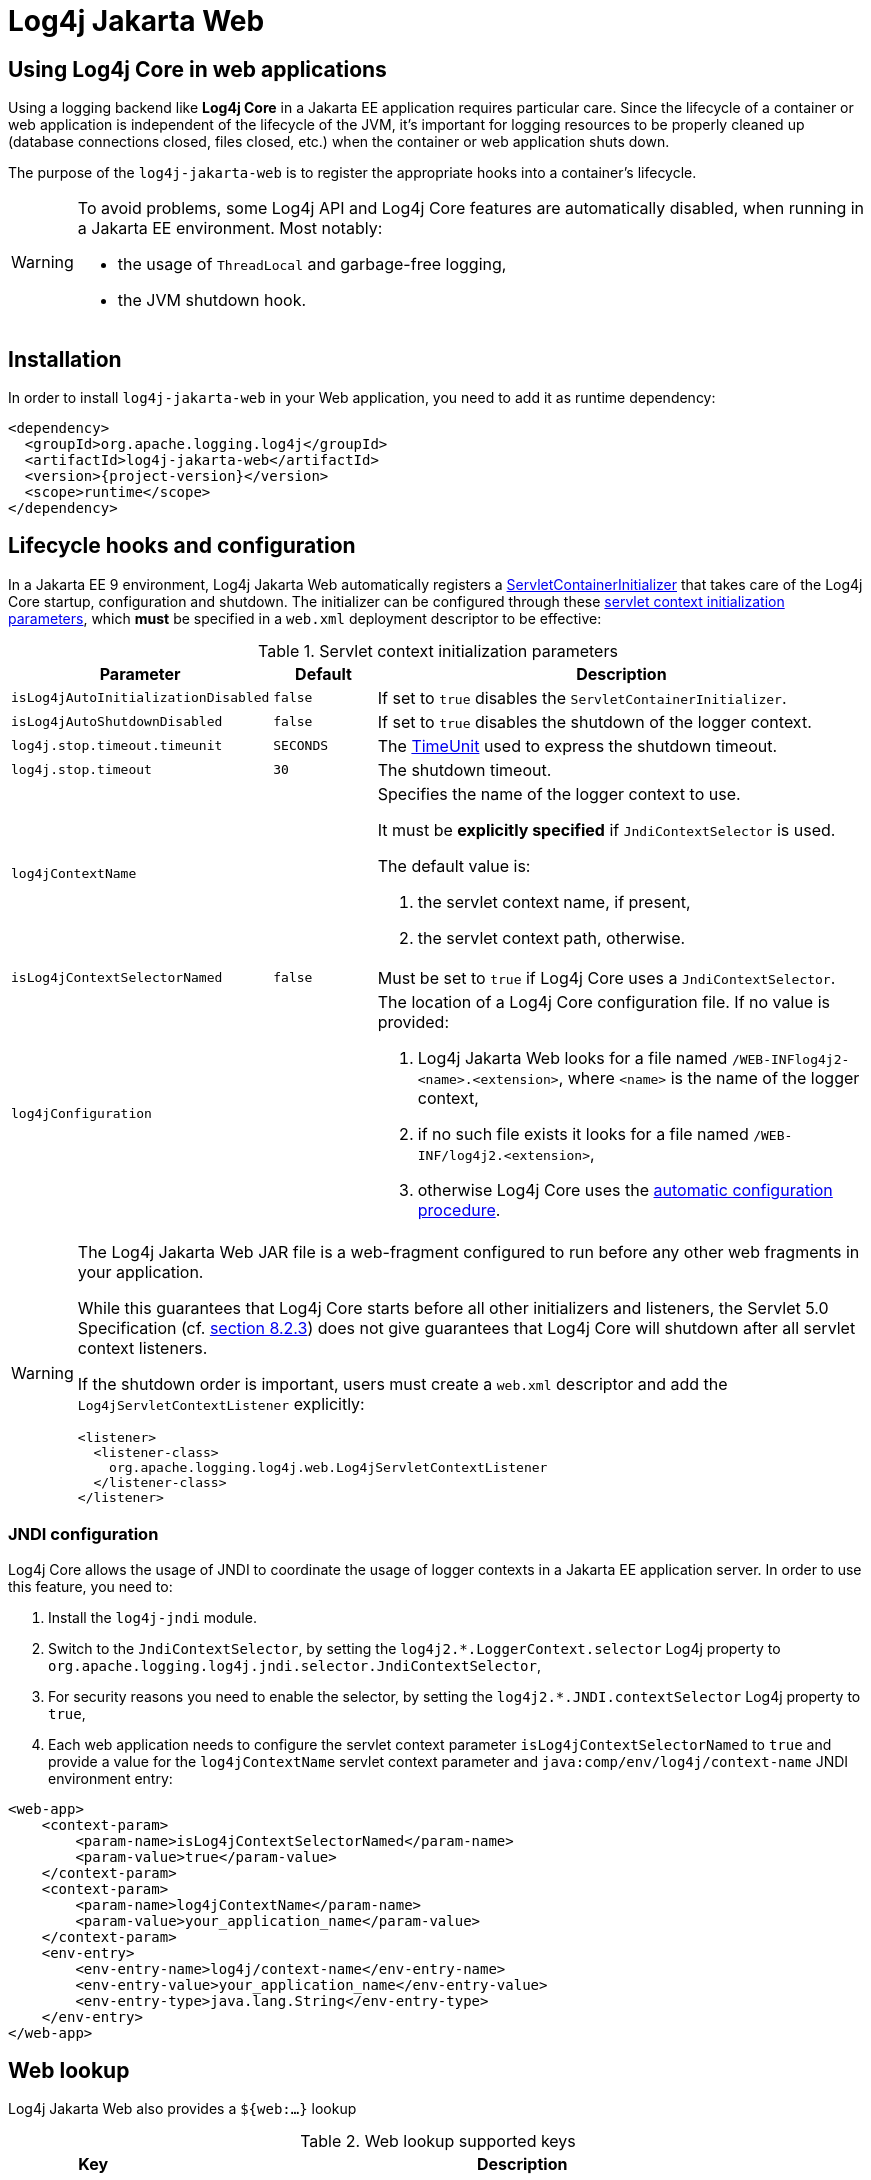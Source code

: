 ////
Licensed to the Apache Software Foundation (ASF) under one or more
contributor license agreements. See the NOTICE file distributed with
this work for additional information regarding copyright ownership.
The ASF licenses this file to You under the Apache License, Version 2.0
(the "License"); you may not use this file except in compliance with
the License. You may obtain a copy of the License at

    https://www.apache.org/licenses/LICENSE-2.0

Unless required by applicable law or agreed to in writing, software
distributed under the License is distributed on an "AS IS" BASIS,
WITHOUT WARRANTIES OR CONDITIONS OF ANY KIND, either express or implied.
See the License for the specific language governing permissions and
limitations under the License.
////

= Log4j Jakarta Web

[#intro]
== Using Log4j Core in web applications

Using a logging backend like **Log4j Core** in a Jakarta EE application requires particular care.
Since the lifecycle of a container or web application is independent of the lifecycle of the JVM, it's important for logging resources to be properly cleaned up (database connections closed, files closed, etc.) when the container or web application shuts down.

The purpose of the `log4j-jakarta-web` is to register the appropriate hooks into a container's lifecycle.

[WARNING]
====
To avoid problems, some Log4j API and Log4j Core features are automatically disabled, when running in a Jakarta EE environment. Most notably:

- the usage of `ThreadLocal` and garbage-free logging,
- the JVM shutdown hook.
====

[#installation]
== Installation

In order to install `log4j-jakarta-web` in your Web application, you need to add it as runtime dependency:

[source,xml,subs="+attributes"]
----
<dependency>
  <groupId>org.apache.logging.log4j</groupId>
  <artifactId>log4j-jakarta-web</artifactId>
  <version>{project-version}</version>
  <scope>runtime</scope>
</dependency>
----

[#config]
== Lifecycle hooks and configuration

In a Jakarta EE 9 environment, Log4j Jakarta Web automatically registers a https://jakarta.ee/specifications/servlet/5.0/apidocs/jakarta/servlet/servletcontainerinitializer[ServletContainerInitializer] that takes care of the Log4j Core startup, configuration and shutdown. The initializer can be configured through these https://jakarta.ee/specifications/servlet/5.0/jakarta-servlet-spec-5.0#initialization-parameters[servlet context initialization parameters], which **must** be specified in a `web.xml` deployment descriptor to be effective:

.Servlet context initialization parameters
[cols="1m,1m,5",options="header"]
|===

|Parameter
|Default
|Description

|isLog4jAutoInitializationDisabled
|false
|If set to `true` disables the `ServletContainerInitializer`.

|isLog4jAutoShutdownDisabled
|false
|If set to `true` disables the shutdown of the logger context.

|log4j.stop.timeout.timeunit
|SECONDS
|The https://docs.oracle.com/en/java/javase/17/docs/api/java.base/java/util/concurrent/TimeUnit.html[TimeUnit] used to express the shutdown timeout.

|log4j.stop.timeout
|30
|The shutdown timeout.

|log4jContextName
|
a|Specifies the name of the logger context to use.

It must be **explicitly specified** if `JndiContextSelector` is used.

The default value is:

. the servlet context name, if present,
. the servlet context path, otherwise.

|isLog4jContextSelectorNamed
|false
|Must be set to `true` if Log4j Core uses a `JndiContextSelector`.

|log4jConfiguration
|
a|The location of a Log4j Core configuration file.
If no value is provided:

. Log4j Jakarta Web looks for a file named `/WEB-INFlog4j2-<name>.<extension>`, where `<name>` is the name of the logger context,
. if no such file exists it looks for a file named `/WEB-INF/log4j2.<extension>`,
. otherwise Log4j Core uses the https://logging.apache.org/log4j/2.x/manual/configuration.html#automatic-configuration[automatic configuration procedure].
|===

[WARNING]
====
The Log4j Jakarta Web JAR file is a web-fragment configured to run before any other web fragments in your application.

While this guarantees that Log4j Core starts before all other initializers and listeners, the Servlet 5.0 Specification (cf. https://jakarta.ee/specifications/servlet/5.0/jakarta-servlet-spec-5.0#Assembling_the_descriptor[section 8.2.3]) does not give guarantees that Log4j Core will shutdown after all servlet context listeners.

If the shutdown order is important, users must create a `web.xml` descriptor and add the `Log4jServletContextListener` explicitly:

[source,xml,subs="+attributes"]
----
<listener>
  <listener-class>
    org.apache.logging.log4j.web.Log4jServletContextListener
  </listener-class>
</listener>
----
====

[#jndi]
=== JNDI configuration

Log4j Core allows the usage of JNDI to coordinate the usage of logger contexts in a Jakarta EE application server.
In order to use this feature, you need to:

. Install the `log4j-jndi` module.
. Switch to the `JndiContextSelector`, by setting the `log4j2.*.LoggerContext.selector` Log4j property to `org.apache.logging.log4j.jndi.selector.JndiContextSelector`,
. For security reasons you need to enable the selector, by setting the `log4j2.*.JNDI.contextSelector` Log4j property to `true`,
. Each web application needs to configure the servlet context parameter `isLog4jContextSelectorNamed` to `true` and provide a value for the `log4jContextName` servlet context parameter and `java:comp/env/log4j/context-name` JNDI environment entry:

[source,xml,subs="+attributes"]
----
<web-app>
    <context-param>
        <param-name>isLog4jContextSelectorNamed</param-name>
        <param-value>true</param-value>
    </context-param>
    <context-param>
        <param-name>log4jContextName</param-name>
        <param-value>your_application_name</param-value>
    </context-param>
    <env-entry>
        <env-entry-name>log4j/context-name</env-entry-name>
        <env-entry-value>your_application_name</env-entry-value>
        <env-entry-type>java.lang.String</env-entry-type>
    </env-entry>
</web-app>
----

[#lookup]
== Web lookup

Log4j Jakarta Web also provides a `${web:...}` lookup

.Web lookup supported keys
[cols="1m,5",options="header"]
|===

|Key
|Description

|attr.<key>
|Value of the `<key`> servlet context attribute.

|contextPathName
|The **first** fragment of the servlet context path.

|contextPath
|The **entire** servlet context path.

|cookie.<key>
|Value of the `<key>` HTTP cookie.

|effectiveMajorVersion
|The major version of the Servlet specification supported by the application.

|effectiveMinorVersion
|The minor version of the Servlet specification supported by the application.

|header.<key>
|Value of the `<key>` request HTTP header.

|initParam.<key>
|Value of the `<key>` servlet context initialization parameter.

|majorVersion
|The major version of the Servlet specification supported by the server.

|minorVersion
|The minor version of the Servlet specification supported by the server.

|request.attr.<key>
|Value of the `<key>` servlet request attribute.

|request.method
|HTTP request method.

|request.parameter.<key>
|Value of the `<key>` servlet request parameter.

|request.principal
|Servlet request principal.

|request.remoteAddress
|Servlet request remote address.

|request.remoteHost
|Servlet request remote host.

|request.remotePort
|Servlet request remote port.

|request.uri
|Servlet request URI.

|request.url
|Servlet request URL.

|rootDir
|The root directory of the servlet context.

|serverInfo
|The server info.

|servletContextName
|The servlet context name.

|session.attr.<key>
|Value of the `<key>` servlet session attribute.

|session.id
|Servlet session id.

|<key>
|The value of `<key>` is searched as context attribute or context initialization parameter.
|===

[#async]
== Asynchronous Requests and Threads

The handling of asynchronous requests is tricky, and regardless of Servlet container version or configuration Log4j cannot handle everything automatically.
When standard requests, forwards, includes, and error resources are processed, the `Log4jServletFilter` binds the `LoggerContext` to the thread handling the request.
After request processing completes, the filter unbinds the `LoggerContext` from the thread.

Similarly, when an internal request is dispatched using a
`javax.servlet.AsyncContext`, the `Log4jServletFilter` also binds the
`LoggerContext` to the thread handling the request and unbinds it when
request processing completes. However, this only happens for requests
_dispatched_ through the `AsyncContext`. There are other asynchronous
activities that can take place other than internal dispatched requests.

For example, after starting an `AsyncContext` you could start up a
separate thread to process the request in the background, possibly
writing the response with the `ServletOutputStream`. Filters cannot
intercept the execution of this thread. Filters also cannot intercept
threads that you start in the background during non-asynchronous
requests. This is true whether you use a brand new thread or a thread
borrowed from a thread pool. So what can you do for these special
threads?

You may not need to do anything. If you didn't use the
`isLog4jContextSelectorNamed` context parameter, there is no need to
bind the `LoggerContext` to the thread. Log4j can safely locate the
`LoggerContext` on its own. In these cases, the filter provides only
very modest performance gains, and only when creating new `Logger` instances.
However, if you _did_ specify the `isLog4jContextSelectorNamed` context
parameter with the value "true", you will need to manually bind the
`LoggerContext` to asynchronous threads. Otherwise, Log4j will not be
able to locate it.

Thankfully, Log4j provides a simple mechanism for binding the
`LoggerContext` to asynchronous threads in these special circumstances.
The simplest way to do this is to wrap the `Runnable` instance that is
passed to the `AsyncContext.start()` method.

[source,java]
----
import java.io.IOException;
import javax.servlet.AsyncContext;
import javax.servlet.ServletException;
import javax.servlet.http.HttpServlet;
import javax.servlet.http.HttpServletRequest;
import javax.servlet.http.HttpServletResponse;

import org.apache.logging.log4j.LogManager;
import org.apache.logging.log4j.Logger;
import org.apache.logging.log4j.web.WebLoggerContextUtils;

public class TestAsyncServlet extends HttpServlet {

    @Override
    protected void doGet(final HttpServletRequest req, final HttpServletResponse resp) throws ServletException, IOException {
        final AsyncContext asyncContext = req.startAsync();
        asyncContext.start(WebLoggerContextUtils.wrapExecutionContext(this.getServletContext(), new Runnable() {
            @Override
            public void run() {
                final Logger logger = LogManager.getLogger(TestAsyncServlet.class);
                logger.info("Hello, servlet!");
            }
        }));
    }

    @Override
    protected void doPost(final HttpServletRequest req, final HttpServletResponse resp) throws ServletException, IOException {
        final AsyncContext asyncContext = req.startAsync();
        asyncContext.start(new Runnable() {
            @Override
            public void run() {
                final Log4jWebSupport webSupport =
                    WebLoggerContextUtils.getWebLifeCycle(TestAsyncServlet.this.getServletContext());
                webSupport.setLoggerContext();
                // do stuff
                webSupport.clearLoggerContext();
            }
        });
    }
}
----

This can be slightly more convenient when using Java 1.8 and lambda
functions as demonstrated below.

[source,java]
----
import java.io.IOException;
import javax.servlet.AsyncContext;
import javax.servlet.ServletException;
import javax.servlet.http.HttpServlet;
import javax.servlet.http.HttpServletRequest;
import javax.servlet.http.HttpServletResponse;

import org.apache.logging.log4j.LogManager;
import org.apache.logging.log4j.Logger;
import org.apache.logging.log4j.web.WebLoggerContextUtils;

public class TestAsyncServlet extends HttpServlet {
    @Override
    protected void doGet(HttpServletRequest req, HttpServletResponse resp) throws ServletException, IOException {
        final AsyncContext asyncContext = req.startAsync();
        asyncContext.start(WebLoggerContextUtils.wrapExecutionContext(this.getServletContext(), () -> {
            final Logger logger = LogManager.getLogger(TestAsyncServlet.class);
            logger.info("Hello, servlet!");
        }));
    }
}
----

Alternatively, you can obtain the
link:../log4j-web/apidocs/org/apache/logging/log4j/web/Log4jWebLifeCycle.html[`Log4jWebLifeCycle`]
instance from the `ServletContext` attributes, call its
`setLoggerContext` method as the very first line of code in your
asynchronous thread, and call its `clearLoggerContext` method as the
very last line of code in your asynchronous thread. The following code
demonstrates this. It uses the container thread pool to execute
asynchronous request processing, passing an anonymous inner `Runnable`
to the `start` method.

[source,java]
----
import java.io.IOException;
import javax.servlet.AsyncContext;
import javax.servlet.ServletException;
import javax.servlet.http.HttpServlet;
import javax.servlet.http.HttpServletRequest;
import javax.servlet.http.HttpServletResponse;

import org.apache.logging.log4j.LogManager;
import org.apache.logging.log4j.Logger;
import org.apache.logging.log4j.web.Log4jWebLifeCycle;
import org.apache.logging.log4j.web.WebLoggerContextUtils;

public class TestAsyncServlet extends HttpServlet {
    @Override
    protected void doGet(HttpServletRequest req, HttpServletResponse resp) throws ServletException, IOException {
         final AsyncContext asyncContext = req.startAsync();
        asyncContext.start(new Runnable() {
            @Override
            public void run() {
                final Log4jWebLifeCycle webLifeCycle =
                    WebLoggerContextUtils.getWebLifeCycle(TestAsyncServlet.this.getServletContext());
                webLifeCycle.setLoggerContext();
                try {
                    final Logger logger = LogManager.getLogger(TestAsyncServlet.class);
                    logger.info("Hello, servlet!");
                } finally {
                    webLifeCycle.clearLoggerContext();
                }
            }
        });
   }
}
----

Note that you _must_ call `clearLoggerContext` once your thread is
finished processing. Failing to do so will result in memory leaks. If
using a thread pool, it can even disrupt the logging of other web
applications in your container. For that reason, the example here shows
clearing the context in a `finally` block, which will always execute.

[#appender]
== Servlet Appender

Log4j Jakarta Web provides a Servlet Appender that uses the servlet context as the log target.
For example:

[source,xml]
----
<Configuration status="WARN" name="ServletTest">

    <Appenders>
        <Servlet name="Servlet">
            <PatternLayout pattern="%m%n%ex{none}"/>
        </Servlet>
    </Appenders>

    <Loggers>
        <Root level="debug">
            <AppenderRef ref="Servlet"/>
        </Root>
    </Loggers>

</Configuration>
----

To avoid double logging of exceptions to the servlet context, you must
use `%ex\{none}` in your `PatternLayout` as shown in the example. The
exception will be omitted from the message text but it is passed to the
servlet context as the actual `Throwable` object.
